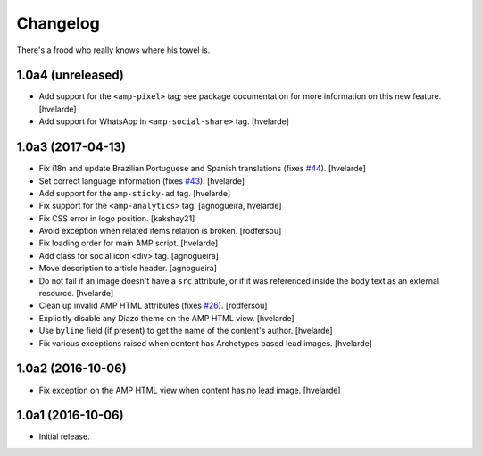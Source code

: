 Changelog
=========

There's a frood who really knows where his towel is.

1.0a4 (unreleased)
------------------

- Add support for the ``<amp-pixel>`` tag;
  see package documentation for more information on this new feature.
  [hvelarde]

- Add support for WhatsApp in ``<amp-social-share>`` tag.
  [hvelarde]


1.0a3 (2017-04-13)
------------------

- Fix i18n and update Brazilian Portuguese and Spanish translations (fixes `#44`_).
  [hvelarde]

- Set correct language information (fixes `#43`_).
  [hvelarde]

- Add support for the ``amp-sticky-ad`` tag.
  [hvelarde]

- Fix support for the ``<amp-analytics>`` tag.
  [agnogueira, hvelarde]

- Fix CSS error in logo position.
  [kakshay21]

- Avoid exception when related items relation is broken.
  [rodfersou]

- Fix loading order for main AMP script.
  [hvelarde]

- Add class for social icon <div> tag.
  [agnogueira]

- Move description to article header.
  [agnogueira]

- Do not fail if an image doesn't have a ``src`` attribute,
  or if it was referenced inside the body text as an external resource.
  [hvelarde]

- Clean up invalid AMP HTML attributes (fixes `#26`_).
  [rodfersou]

- Explicitly disable any Diazo theme on the AMP HTML view.
  [hvelarde]

- Use ``byline`` field (if present) to get the name of the content's author.
  [hvelarde]

- Fix various exceptions raised when content has Archetypes based lead images.
  [hvelarde]

1.0a2 (2016-10-06)
------------------

- Fix exception on the AMP HTML view when content has no lead image.
  [hvelarde]


1.0a1 (2016-10-06)
------------------

- Initial release.

.. _`#26`: https://github.com/collective/collective.behavior.amp/issues/26
.. _`#43`: https://github.com/collective/collective.behavior.amp/issues/43
.. _`#44`: https://github.com/collective/collective.behavior.amp/issues/44
